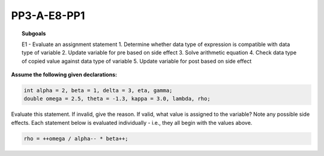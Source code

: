 PP3-A-E8-PP1
============

.. topic:: Subgoals


    E1 - Evaluate an assignment statement
    1.	Determine whether data type of expression is compatible with data type of variable
    2.	Update variable for pre based on side effect
    3.	Solve arithmetic equation
    4.	Check data type of copied value against data type of variable
    5.	Update variable for post based on side effect


**Assume the following given declarations:**

.. code-block:: cpp

    int alpha = 2, beta = 1, delta = 3, eta, gamma;
    double omega = 2.5, theta = -1.3, kappa = 3.0, lambda, rho; 


Evaluate this statement. If invalid, give the reason. If valid, what value is assigned to the variable? Note any possible side effects. Each statement below is evaluated individually - i.e., they all begin with the values above.

.. code-block:: cpp

    rho = ++omega / alpha-- * beta++;
    
        
.. shortanswer:: short-PP3-A-E8-PP1
            
    answer here
    
.. activecode:: assignactivecode-PP3-A-E8-PP1
   :language: java
   
   
    public class main{
    
    public static void main(String args[]){      
  
    }
    }
